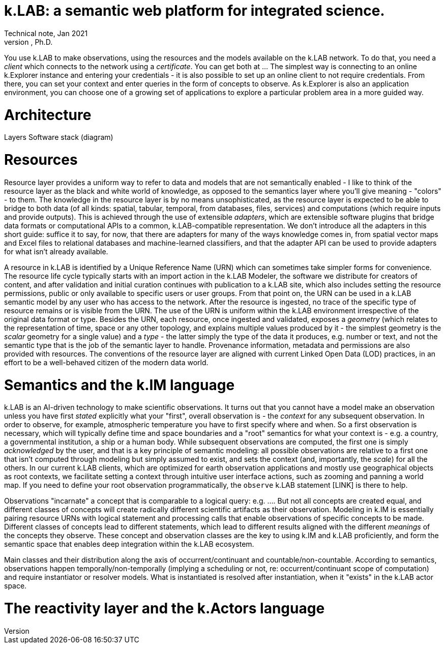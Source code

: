 = k.LAB: a semantic web platform for integrated science.
Technical note, Jan 2021
Ferdinando Villa, Ph.D.

You use k.LAB to make observations, using the resources and the models available on the k.LAB network. To do that, you need a _client_ which connects to the network using a _certificate_. You can get both at ... The simplest way is connecting to an online k.Explorer instance and entering your credentials - it is also possible to set up an online client to not require credentials. From there, you can set your context and enter queries in the form of concepts to observe. As k.Explorer is also an application environment, you can choose one of a growing set of applications to explore a particular problem area in a more guided way.

# Architecture

Layers
Software stack (diagram)


# Resources

Resource layer provides a uniform way to refer to data and models that are not semantically enabled - I like to think of the resource layer as the black and white world of knowledge, as opposed to the semantics layer where you'll give meaning - "colors" - to them. The knowledge in the resource layer is by no means unsophisticated, as the resource layer is expected to be able to bridge to both data (of all kinds: spatial, tabular, temporal, from databases, files, services) and computations (which require inputs and provide outputs). This is achieved through the use of extensible _adapters_, which are extensible software plugins that bridge data formats or computational APIs to a common, k.LAB-compatible representation. We don't introduce all the adapters in this short guide: suffice it to say, for now, that there are adapters for many of the ways knowledge comes in, from spatial vector maps and Excel files to relational databases and machine-learned classifiers, and that the adapter API can be used to provide adapters for what isn't already available.

A resource in k.LAB is identified by a Unique Reference Name (URN) which can sometimes take simpler forms for convenience. The resource life cycle typically starts with an import action in the k.LAB Modeler, the software we distribute for creators of content, and after validation and initial curation continues with publication to a k.LAB site, which also includes setting the resource permissions, public or only available to specific users or user groups. From that point on, the URN can be used in a k.LAB semantic model by any user who has access to the network. After the resource is ingested, no trace of the specific type of resource remains or is visible from the URN. The use of the URN is uniform within the k.LAB environment irrespective of the original data format or type.  Besides the URN, each resource, once ingested and validated, exposes a _geometry_ (which relates to the representation of time, space or any other topology, and explains multiple values produced by it - the simplest geometry is the _scalar_ geometry for a single value) and a _type_ - the latter simply the type of the data it produces, e.g. number or text, and not the semantic type that is the job of the semantic layer to handle. Provenance information, metadata and permissions are also provided with resources. The conventions of the resource layer are aligned with current Linked Open Data (LOD) practices, in an effort to be a well-behaved citizen of the modern data world.


# Semantics and the k.IM language

k.LAB is an AI-driven technology to make scientific observations. It turns out that you cannot have a model make an observation unless you have first _stated_ explicitly what your "first", overall observation is - the _context_ for any subsequent observation. In order to observe, for example, atmospheric temperature you have to first specify where and when. So a first observation is necessary, which will typically define time and space boundaries and a "root" semantics for what your context is - e.g. a country, a governmental institution, a ship or a human body. While subsequent observations are computed, the first one is simply _acknowledged_ by the user, and that is a key principle of semantic modeling: all possible observations are relative to a first one that isn't computed through modeling but simply assumed to exist, and sets the context (and, importantly, the _scale_) for all the others. In our current k.LAB clients, which are optimized for earth observation applications and mostly use geographical objects as root contexts, we facilitate setting a context through intuitive user interface actions, such as zooming and panning a world map. If you need to define your root observation programmatically, the `observe` k.LAB statement [LINK] is there to help.

Observations "incarnate" a concept that is comparable to a logical query: e.g. .... But not all concepts are created equal, and different classes of concepts will create radically different scientific artifacts as their observation. Modeling in k.IM is essentially pairing resource URNs with logical statement and processing calls that enable observations of specific concepts to be made. Different classes of concepts lead to different statements, which lead to different results aligned with the different _meanings_ of the concepts they observe. These concept and observation classes are the key to using k.IM and k.LAB proficiently, and form the semantic space that enables deep integration within the k.LAB ecosystem.

Main classes and their distribution along the axis of occurrent/continuant and countable/non-countable. According to semantics, observations happen temporally/non-temporally (implying a scheduling or not, re: occurrent/continuant scope of computation) and require instantiator or resolver models. What is instantiated is resolved after instantiation, when it "exists" in the k.LAB actor space.

# The reactivity layer and the k.Actors language
